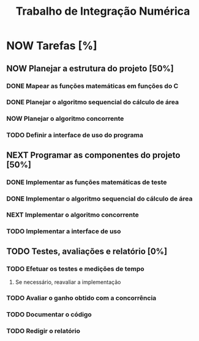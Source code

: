 #+TITLE: Trabalho de Integração Numérica
#+TODO: TODO(t) NEXT(n) NOW(w) | DONE(d)
* NOW Tarefas [%]
  DEADLINE: <2019-10-25 sex>
** NOW Planejar a estrutura do projeto [50%]
*** DONE Mapear as funções matemáticas em funções do C
*** DONE Planejar o algoritmo sequencial do cálculo de área
*** NOW Planejar o algoritmo concorrente
    SCHEDULED: <2019-10-22 ter>
*** TODO Definir a interface de uso do programa
    SCHEDULED: <2019-10-22 ter>
** NEXT Programar as componentes do projeto [50%]
*** DONE Implementar as funções matemáticas de teste
*** DONE Implementar o algoritmo sequencial do cálculo de área
*** NEXT Implementar o algoritmo concorrente
    SCHEDULED: <2019-10-22 ter>
*** TODO Implementar a interface de uso
    SCHEDULED: <2019-10-22 ter>
** TODO Testes, avaliações e relatório [0%]
*** TODO Efetuar os testes e medições de tempo
    SCHEDULED: <2019-10-23 qua>
**** Se necessário, reavaliar a implementação
*** TODO Avaliar o ganho obtido com a concorrência
    SCHEDULED: <2019-10-23 qua>
*** TODO Documentar o código
    SCHEDULED: <2019-10-23 qua>
*** TODO Redigir o relatório
    SCHEDULED: <2019-10-23 qua>

